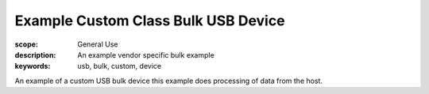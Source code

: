 Example Custom Class Bulk USB Device
=====================================

:scope: General Use
:description: An example vendor specific bulk example
:keywords: usb, bulk, custom, device

An example of a custom USB bulk device this example does processing of data from the host.

